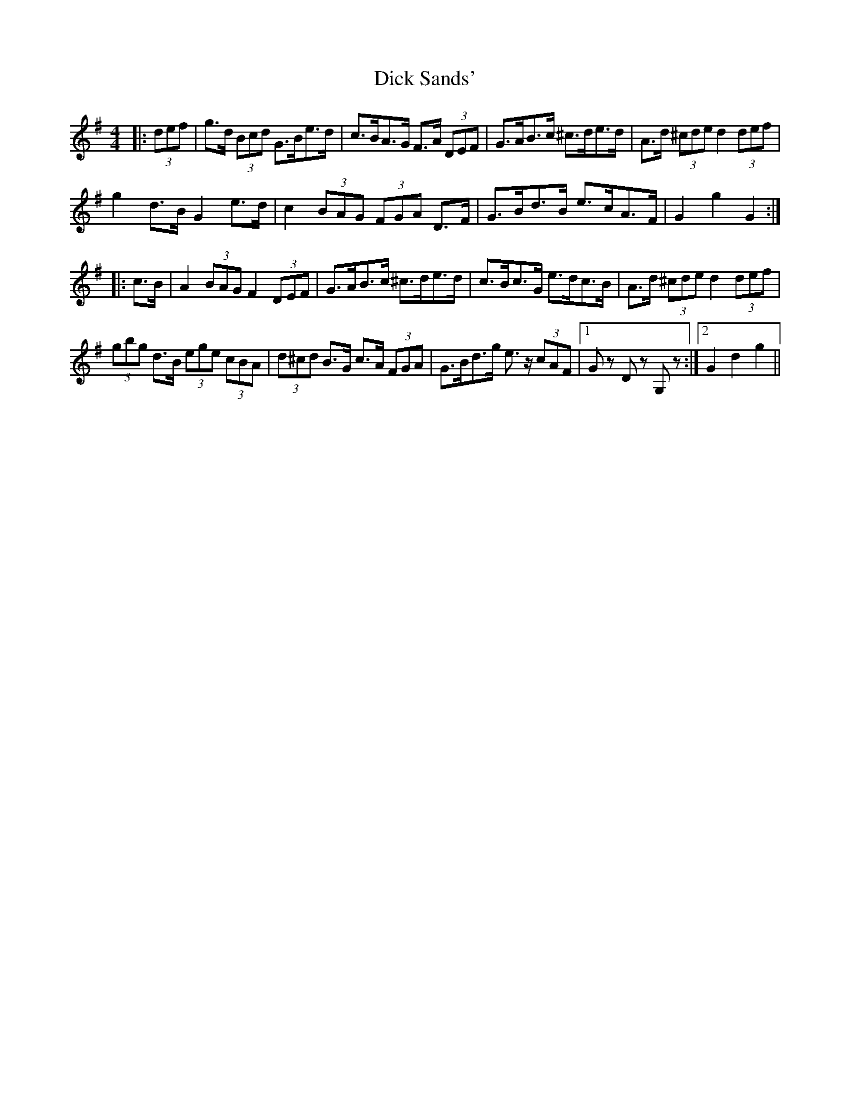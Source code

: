 X: 10049
T: Dick Sands'
R: hornpipe
M: 4/4
K: Gmajor
|:(3def|g>d (3Bcd G>Be>d|c>BA>G F>A (3DEF|G>AB>c ^c>de>d|A>d (3^cde d2 (3def|
g2 d>B G2 e>d|c2 (3BAG (3FGA D>F|G>Bd>B e>cA>F|G2 g2 G2:|
|:c>B|A2 (3BAG F2 (3DEF|G>AB>c ^c>de>d|c>Bc>G e>dc>B|A>d (3^cde d2 (3def|
(3gbg d>B (3ege (3cBA|(3d^cd B>G c>A (3FGA|G>Bd>g e>z (3cAF|1 Gz Dz G,z:|2 G2 d2 g2||

